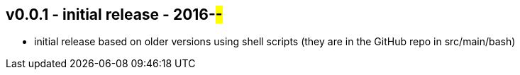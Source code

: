 
v0.0.1 - initial release - 2016-##-##
-------------------------------------
* initial release based on older versions using shell scripts (they are in the GitHub repo in src/main/bash)
